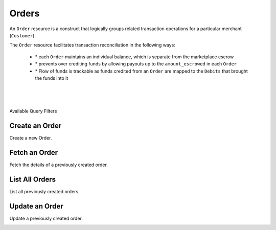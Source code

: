 Orders
======

An ``Order`` resource is a construct that logically groups related transaction
operations for a particular merchant (``Customer``).

The ``Order`` resource facilitates transaction reconciliation in the following ways:

  - \* each ``Order`` maintains an individual balance, which is separate from the marketplace escrow
  - \* prevents over crediting funds by allowing payouts up to the ``amount_escrowed`` in each ``Order``
  - \* Flow of funds is trackable as funds credited from an ``Order`` are mapped to the ``Debits`` that brought the funds into it


|

.. admonition:: Requirements
  :header_class: alert alert-tab full-width alert-tab-yellow
  :body_class: alert alert-green alert-yellow

  - Funds must be paid to merchants within 30 days of the charge.
  - For each ``Order``, only one merchant and the marketplace may be credited.

|

.. admonition:: References
  :header_class: alert alert-tab full-width alert-tab-persianBlue60
  :body_class: alert alert-green alert-persianBlue20 references

  .. cssclass:: mini-header

    Guides

  - `Orders </1.1/guides/orders>`_

  .. cssclass:: mini-header

    API Specification

  - `Orders Collection <https://github.com/balanced/balanced-api/blob/master/fixtures/orders.json>`_
  - `Order Resource <https://github.com/balanced/balanced-api/blob/master/fixtures/_models/order.json>`_

|

.. container:: header3

  Available Query Filters

.. cssclass:: dl-horizontal dl-params filters

  .. dcode:: query Orders


Create an Order
----------------

Create a new Order.

.. cssclass:: dl-horizontal dl-params

  .. dcode:: form orders.create

.. container:: code-white

  .. dcode:: scenario order_create


Fetch an Order
-----------------

Fetch the details of a previously created order.

.. container:: code-white

  .. dcode:: scenario order_show


List All Orders
----------------

List all previously created orders.

.. cssclass:: dl-horizontal dl-params

  ``limit``
      *optional* integer. Defaults to ``10``.

  ``offset``
      *optional* integer. Defaults to ``0``.

.. container:: code-white

  .. dcode:: scenario order_list


Update an Order
----------------

Update a previously created order.

.. cssclass:: dl-horizontal dl-params

  .. dcode:: form orders.update

.. container:: code-white

  .. dcode:: scenario order_update
